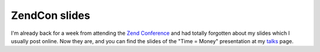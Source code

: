 ZendCon slides
==============

.. articleMetaData::
   :Where: Burlingame, US
   :Date: 20071020 1835 CEST
   :Tags: cms, conference, php, travel, work

I'm already back for a week from attending the `Zend Conference`_ and had totally
forgotten about my slides which I usually post online. Now they are, and
you can find the slides of the "Time = Money" presentation at
my `talks`_ page.


.. _`Zend Conference`: http://www.zendcon.com/
.. _`talks`: /talks.php

